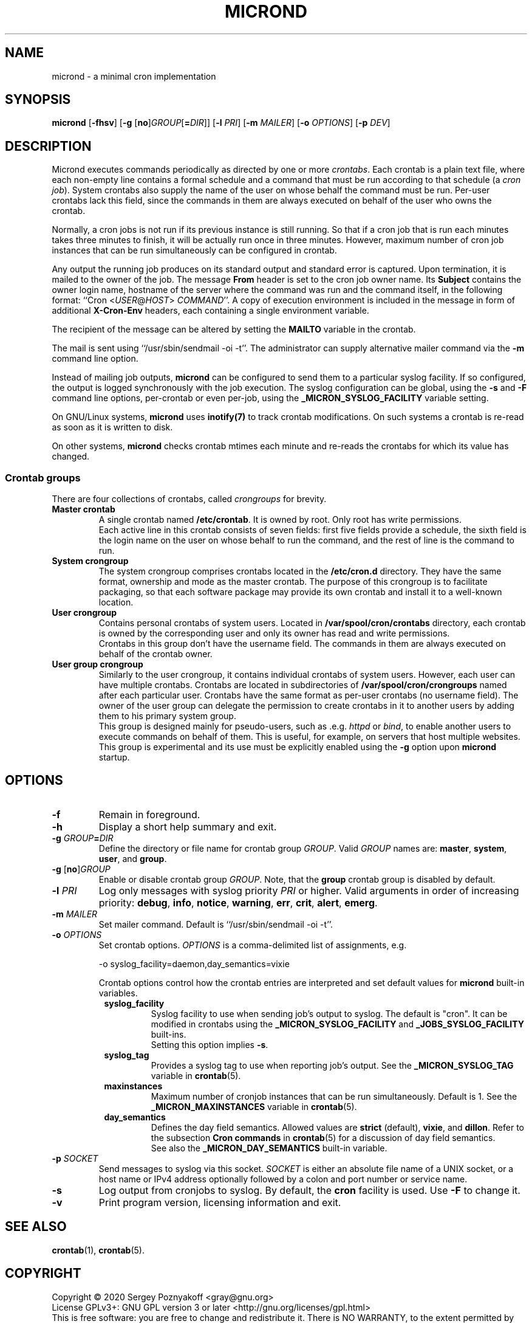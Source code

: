 .\" micron - a minimal cron implementation
.\" Copyright (C) 2020 Sergey Poznyakoff
.\"
.\" Micron is free software; you can redistribute it and/or modify it
.\" under the terms of the GNU General Public License as published by the
.\" Free Software Foundation; either version 3 of the License, or (at your
.\" option) any later version.
.\"
.\" Micron is distributed in the hope that it will be useful,
.\" but WITHOUT ANY WARRANTY; without even the implied warranty of
.\" MERCHANTABILITY or FITNESS FOR A PARTICULAR PURPOSE.  See the
.\" GNU General Public License for more details.
.\"
.\" You should have received a copy of the GNU General Public License along
.\" with micron. If not, see <http://www.gnu.org/licenses/>. */
.TH MICROND 8 "May 18, 2020" "MICROND" "System Manager's Manual"
.SH NAME
micrond \- a minimal cron implementation
.SH SYNOPSIS
\fBmicrond\fR\
 [\fB\-fhsv\fR]\
 [\fB\-g \fR[\fBno\fR]\fIGROUP\fR[\fB=\fIDIR\fR]]\
 [\fB\-l \fIPRI\fR]\
 [\fB\-m \fIMAILER\fR]\
 [\fB\-o \fIOPTIONS\fR]\
 [\fB\-p \fIDEV\fR]
.SH DESCRIPTION
Micrond executes commands periodically as directed by one or more
\fIcrontabs\fR.  Each crontab is a plain text file, where each
non-empty line contains a formal schedule and a command that must be
run according to that schedule (a \fIcron job\fR).  System crontabs
also supply the name of the user on whose behalf the command must be
run.  Per-user crontabs lack this field, since the commands in them
are always executed on behalf of the user who owns the crontab.
.PP
Normally, a cron jobs is not run if its previous instance is still
running.  So that if a cron job that is run each minutes takes three
minutes to finish, it will be actually run once in three minutes.
However, maximum number of cron job instances that can be run
simultaneously can be configured in crontab.
.PP
Any output the running job produces on its standard output and
standard error is captured.  Upon termination, it is mailed to the
owner of the job.  The message \fBFrom\fR header is set to the cron
job owner name.  Its \fBSubject\fR contains the owner login name,
hostname of the server where the command was run and the command
itself, in the following format: ``Cron <\fIUSER\fR@\fIHOST\fR>
\fICOMMAND\fR''.  A copy of execution environment is included in
the message in form of additional \fBX-Cron-Env\fR headers, each
containing a single environment variable.
.PP
The recipient of the message can be altered by setting the \fBMAILTO\fR
variable in the crontab.
.PP
The mail is sent using ``/usr/sbin/sendmail -oi -t''.  The
administrator can supply alternative mailer command via the \fB\-m\fR
command line option.
.PP
Instead of mailing job outputs, \fBmicrond\fR can be configured to
send them to a particular syslog facility.  If so configured, the
output is logged synchronously with the job execution.  The syslog
configuration can be global, using the \fB\-s\fR and \fB\-F\fR command
line options, per-crontab or even per-job, using the
\fB_MICRON_SYSLOG_FACILITY\fR variable setting.
.PP
On GNU/Linux systems, \fBmicrond\fR uses
.BR inotify(7)
to track crontab modifications.  On such systems a crontab is re-read
as soon as it is written to disk.
.PP
On other systems, \fBmicrond\fR checks crontab mtimes each minute and
re-reads the crontabs for which its value has changed.
.PP
.SS Crontab groups
There are four collections of crontabs, called \fIcrongroups\fR for
brevity.
.TP
.B Master crontab
A single crontab named \fB/etc/crontab\fR.  It is owned by root.  Only
root has write permissions.
.br
Each active line in this crontab consists of seven fields: first five
fields provide a schedule, the sixth field is the login name on the
user on whose behalf to run the command, and the rest of line is the
command to run. 
.TP
.B System crongroup
The system crongroup comprises crontabs located in the
\fB/etc/cron.d\fR directory.  They have the same format, ownership and
mode as the master crontab.  The purpose of this crongroup is to
facilitate packaging, so that each software package may provide its own
crontab and install it to a well-known location.
.TP
.B User crongroup
Contains personal crontabs of system users.  Located in
\fB/var/spool/cron/crontabs\fR directory, each crontab is owned by
the corresponding user and only its owner has read and write
permissions.
.br
Crontabs in this group don't have the username field.  The commands in
them are always executed on behalf of the crontab owner.
.TP
.B User group crongroup
Similarly to the user crongroup, it contains individual crontabs of
system users.  However, each user can have multiple crontabs.
Crontabs are located in subdirectories of
\fB/var/spool/cron/crongroups\fR named after each particular user.
Crontabs have the same format as per-user crontabs (no username
field).  The owner of the user group can delegate the permission to
create crontabs in it to another users by adding them to his primary
system group.
.br
This group is designed mainly for pseudo-users, such
as .e.g. \fIhttpd\fR or \fIbind\fR, to enable another users to execute
commands on behalf of them.  This is useful, for example, on servers
that host multiple websites.
.br
This group is experimental and its use must be explicitly enabled
using the \fB\-g\fR option upon \fBmicrond\fR startup.
.SH OPTIONS
.TP
.B \-f
Remain in foreground.
.TP
.B \-h
Display a short help summary and exit.
.TP
\fB\-g \fIGROUP\fB=\fIDIR\fR
Define the directory or file name for crontab group \fIGROUP\fR.
Valid \fIGROUP\fR names are:
.BR master ,
.BR system ,
.BR user ,
and
.BR group .
.TP
\fB\-g \fR[\fBno\fR]\fIGROUP\fR
Enable or disable crontab group \fIGROUP\fR.  Note, that the
\fBgroup\fR crontab group is disabled by default.
.TP
\fB\-l \fIPRI\fR
Log only messages with syslog priority \fIPRI\fR or higher.  Valid
arguments in order of increasing priority:
.BR debug ,
.BR info , 
.BR notice ,
.BR warning ,
.BR err ,  
.BR crit , 
.BR alert ,
.BR emerg .
.TP
\fB\-m \fIMAILER\fR
Set mailer command.  Default is ``/usr/sbin/sendmail -oi -t''.
.TP
\fB\-o \fIOPTIONS\fR
Set crontab options.  \fIOPTIONS\fR is a comma-delimited list of
assignments, e.g.

  -o syslog_facility=daemon,day_semantics=vixie
  
Crontab options control how the crontab entries
are interpreted and set default values for \fBmicrond\fR built-in
variables.
.RS +8
.TP
.B syslog_facility
Syslog facility to use when sending job's output to syslog.  The
default is "cron".  It can be modified in crontabs using the
\fB_MICRON_SYSLOG_FACILITY\fR and \fB_JOBS_SYSLOG_FACILITY\fR
built-ins.
.br
Setting this option implies \fB\-s\fR.
.TP
.B syslog_tag
Provides a syslog tag to use when reporting job's output.  See the
\fB_MICRON_SYSLOG_TAG\fR variable in
.BR crontab (5).
.TP
.B maxinstances
Maximum number of cronjob instances that can be run simultaneously.
Default is 1.  See the \fB_MICRON_MAXINSTANCES\fR variable in
.BR crontab (5).
.TP
.B day_semantics
Defines the day field semantics.  Allowed values are
.BR strict " (default),"
.BR vixie ", and"
.BR dillon .
Refer to the subsection
.B "Cron commands"
in
.BR crontab (5)
for a discussion of day field semantics.
.br
See also the \fB_MICRON_DAY_SEMANTICS\fR built-in variable.
.RE
.TP
\fB\-p \fISOCKET\fR
Send messages to syslog via this socket.  \fISOCKET\fR is either an
absolute file name of a UNIX socket, or a host name or IPv4 address
optionally followed by a colon and port number or service name.
.TP
.B \-s
Log output from cronjobs to syslog.  By default, the \fBcron\fR
facility is used.  Use \fB\-F\fR to change it.
.TP
.B \-v
Print program version, licensing information and exit.
.SH SEE ALSO
.BR crontab (1),
.BR crontab (5).
.SH COPYRIGHT
Copyright \(co 2020 Sergey Poznyakoff <gray@gnu.org>
.br
.na
License GPLv3+: GNU GPL version 3 or later <http://gnu.org/licenses/gpl.html>
.br
.ad
This is free software: you are free to change and redistribute it.
There is NO WARRANTY, to the extent permitted by law.
.\" Local variables:
.\" eval: (add-hook 'write-file-hooks 'time-stamp)
.\" time-stamp-start: ".TH [A-Z_][A-Z0-9_.\\-]* [0-9] \""
.\" time-stamp-format: "%:B %:d, %:y"
.\" time-stamp-end: "\""
.\" time-stamp-line-limit: 20
.\" end:
